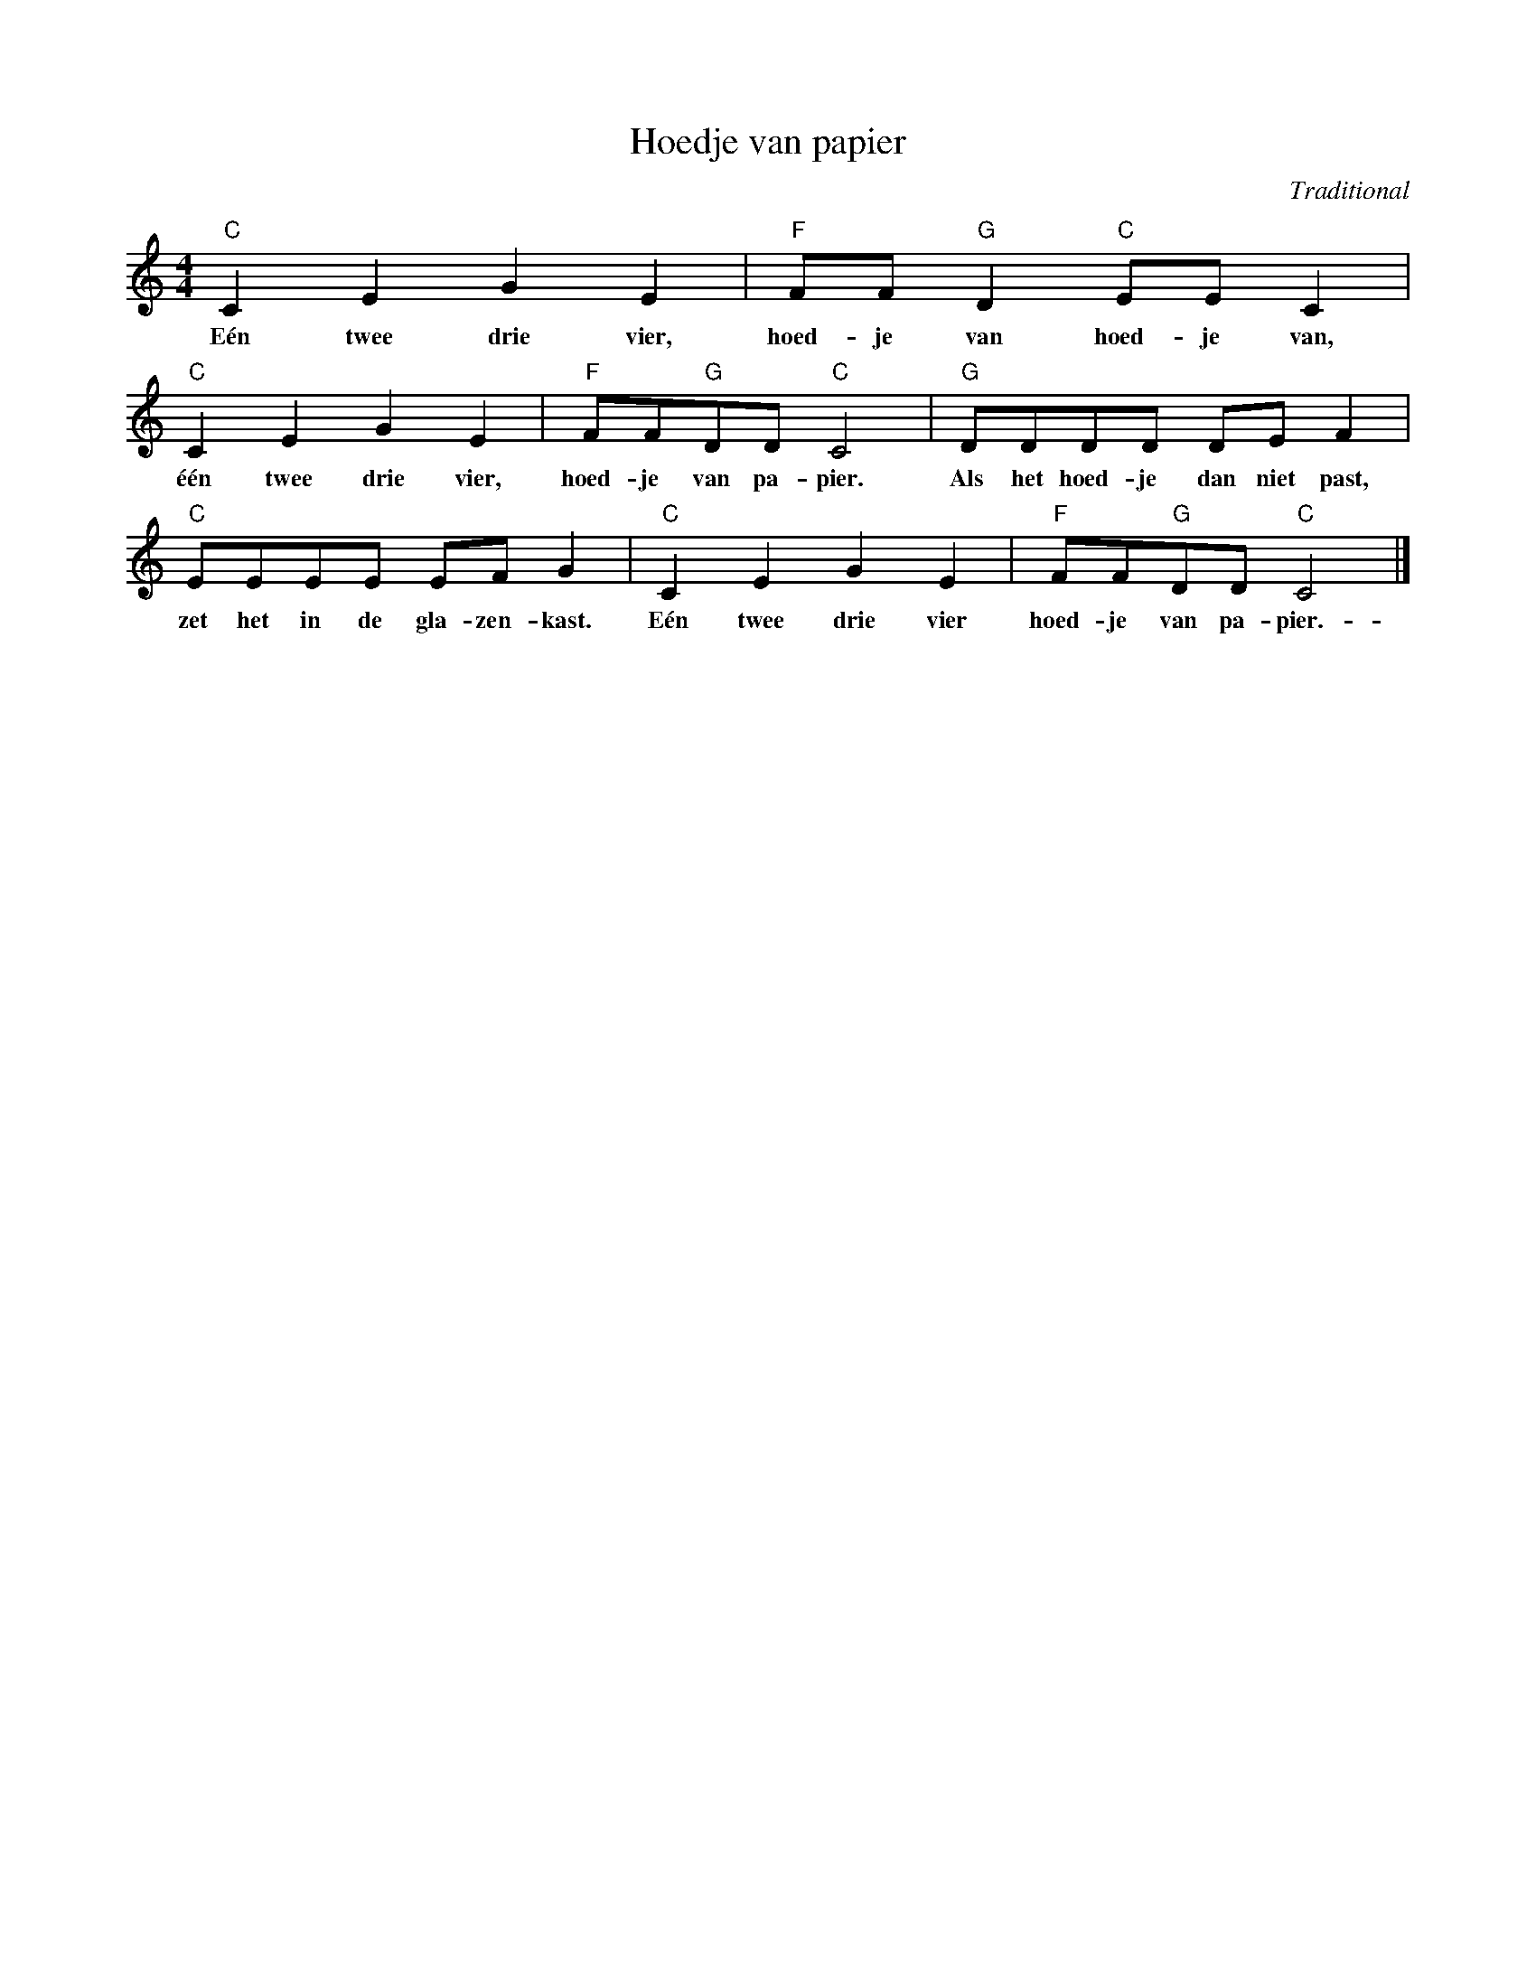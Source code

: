 X:1
T:Hoedje van papier
C:Traditional
Z:All Rights Reserved
L:1/8
M:4/4
K:C
V:1 treble 
%%MIDI program 40
V:1
"C" C2 E2 G2 E2 |"F" FF"G" D2"C" EE C2 |"C" C2 E2 G2 E2 |"F" FF"G"DD"C" C4 |"G" DDDD DE F2 | %5
w: Eén twee drie vier,|hoed- je van hoed- je van,|één twee drie vier,|hoed- je van pa- pier.|Als het hoed- je dan niet past,|
"C" EEEE EF G2 |"C" C2 E2 G2 E2 |"F" FF"G"DD"C" C4 |] %8
w: zet het in de gla- zen- kast.|Eén twee drie vier|hoed- je van pa- pier.-|

